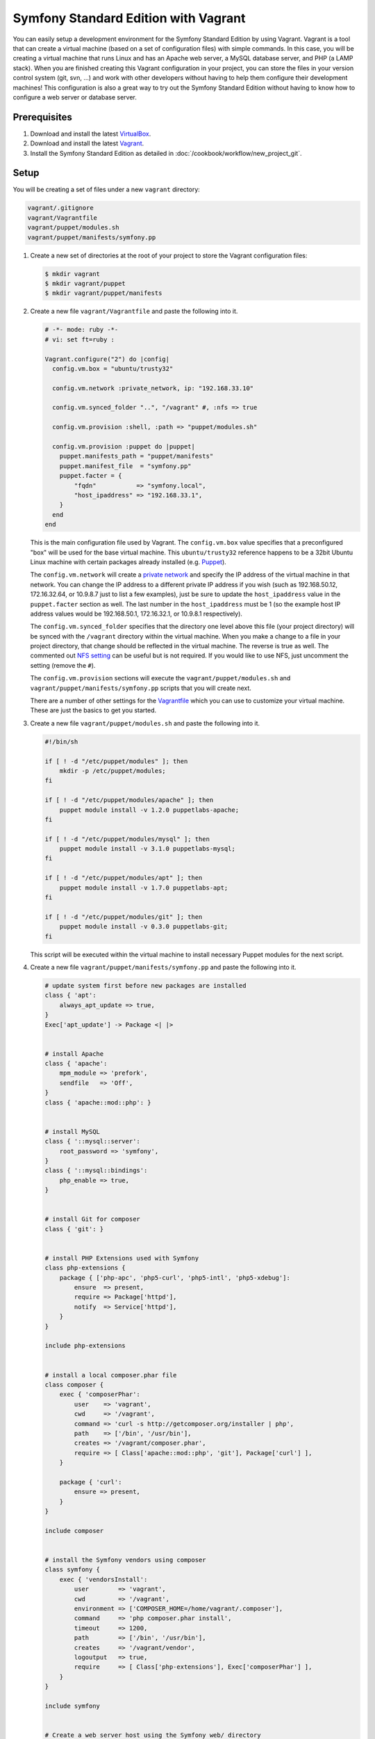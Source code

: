 .. index::
   single: Workflow; Vagrant

Symfony Standard Edition with Vagrant
=====================================

You can easily setup a development environment for the Symfony Standard Edition
by using Vagrant. Vagrant is a tool that can create a virtual machine (based on
a set of configuration files) with simple commands. In this case, you will be
creating a virtual machine that runs Linux and has an Apache web server, a
MySQL database server, and PHP (a LAMP stack). When you are finished creating
this Vagrant configuration in your project, you can store the files in your
version control system (git, svn, ...) and work with other developers without
having to help them configure their development machines! This configuration
is also a great way to try out the Symfony Standard Edition without having to
know how to configure a web server or database server.

Prerequisites
-------------

#. Download and install the latest `VirtualBox`_.
#. Download and install the latest `Vagrant`_.
#. Install the Symfony Standard Edition as detailed in :doc:`/cookbook/workflow/new_project_git`.

Setup
-----

You will be creating a set of files under a new ``vagrant`` directory:

.. code-block:: text

    vagrant/.gitignore
    vagrant/Vagrantfile
    vagrant/puppet/modules.sh
    vagrant/puppet/manifests/symfony.pp

#. Create a new set of directories at the root of your project to store the
   Vagrant configuration files:

   .. code-block:: bash

        $ mkdir vagrant
        $ mkdir vagrant/puppet
        $ mkdir vagrant/puppet/manifests

#. Create a new file ``vagrant/Vagrantfile`` and paste the following into it.

   .. code-block:: text

        # -*- mode: ruby -*-
        # vi: set ft=ruby :

        Vagrant.configure("2") do |config|
          config.vm.box = "ubuntu/trusty32"

          config.vm.network :private_network, ip: "192.168.33.10"

          config.vm.synced_folder "..", "/vagrant" #, :nfs => true

          config.vm.provision :shell, :path => "puppet/modules.sh"

          config.vm.provision :puppet do |puppet|
            puppet.manifests_path = "puppet/manifests"
            puppet.manifest_file  = "symfony.pp"
            puppet.facter = {
                "fqdn"           => "symfony.local",
                "host_ipaddress" => "192.168.33.1",
            }
          end
        end

   This is the main configuration file used by Vagrant. The ``config.vm.box``
   value specifies that a preconfigured "box" will be used for the base virtual
   machine. This ``ubuntu/trusty32`` reference happens to be a 32bit Ubuntu
   Linux machine with certain packages already installed (e.g. `Puppet`_).

   The ``config.vm.network`` will create a `private network`_ and specify the IP
   address of the virtual machine in that network. You can change the IP
   address to a different private IP address if you wish (such as
   192.168.50.12, 172.16.32.64, or 10.9.8.7 just to list a few examples), just
   be sure to update the ``host_ipaddress`` value in the ``puppet.facter``
   section as well. The last number in the ``host_ipaddress`` must be 1 (so the
   example host IP address values would be 192.168.50.1, 172.16.32.1, or
   10.9.8.1 respectively).

   The ``config.vm.synced_folder`` specifies that the directory one level above
   this file (your project directory) will be synced with the ``/vagrant``
   directory within the virtual machine. When you make a change to a file in
   your project directory, that change should be reflected in the virtual
   machine. The reverse is true as well. The commented out `NFS setting`_ can
   be useful but is not required. If you would like to use NFS, just uncomment
   the setting (remove the ``#``).

   The ``config.vm.provision`` sections will execute the
   ``vagrant/puppet/modules.sh`` and ``vagrant/puppet/manifests/symfony.pp``
   scripts that you will create next.

   There are a number of other settings for the `Vagrantfile`_ which you can
   use to customize your virtual machine. These are just the basics to get you
   started.

#. Create a new file ``vagrant/puppet/modules.sh`` and paste the following
   into it.

   .. code-block:: text

        #!/bin/sh

        if [ ! -d "/etc/puppet/modules" ]; then
            mkdir -p /etc/puppet/modules;
        fi

        if [ ! -d "/etc/puppet/modules/apache" ]; then
            puppet module install -v 1.2.0 puppetlabs-apache;
        fi

        if [ ! -d "/etc/puppet/modules/mysql" ]; then
            puppet module install -v 3.1.0 puppetlabs-mysql;
        fi

        if [ ! -d "/etc/puppet/modules/apt" ]; then
            puppet module install -v 1.7.0 puppetlabs-apt;
        fi

        if [ ! -d "/etc/puppet/modules/git" ]; then
            puppet module install -v 0.3.0 puppetlabs-git;
        fi

   This script will be executed within the virtual machine to install necessary
   Puppet modules for the next script.

#. Create a new file ``vagrant/puppet/manifests/symfony.pp`` and paste the
   following into it.

   .. code-block:: text

        # update system first before new packages are installed
        class { 'apt':
            always_apt_update => true,
        }
        Exec['apt_update'] -> Package <| |>


        # install Apache
        class { 'apache':
            mpm_module => 'prefork',
            sendfile   => 'Off',
        }
        class { 'apache::mod::php': }


        # install MySQL
        class { '::mysql::server':
            root_password => 'symfony',
        }
        class { '::mysql::bindings':
            php_enable => true,
        }


        # install Git for composer
        class { 'git': }


        # install PHP Extensions used with Symfony
        class php-extensions {
            package { ['php-apc', 'php5-curl', 'php5-intl', 'php5-xdebug']:
                ensure  => present,
                require => Package['httpd'],
                notify  => Service['httpd'],
            }
        }

        include php-extensions


        # install a local composer.phar file
        class composer {
            exec { 'composerPhar':
                user    => 'vagrant',
                cwd     => '/vagrant',
                command => 'curl -s http://getcomposer.org/installer | php',
                path    => ['/bin', '/usr/bin'],
                creates => '/vagrant/composer.phar',
                require => [ Class['apache::mod::php', 'git'], Package['curl'] ],
            }

            package { 'curl':
                ensure => present,
            }
        }

        include composer


        # install the Symfony vendors using composer
        class symfony {
            exec { 'vendorsInstall':
                user        => 'vagrant',
                cwd         => '/vagrant',
                environment => ['COMPOSER_HOME=/home/vagrant/.composer'],
                command     => 'php composer.phar install',
                timeout     => 1200,
                path        => ['/bin', '/usr/bin'],
                creates     => '/vagrant/vendor',
                logoutput   => true,
                require     => [ Class['php-extensions'], Exec['composerPhar'] ],
            }
        }

        include symfony


        # Create a web server host using the Symfony web/ directory
        apache::vhost { 'www.symfony.local':
            priority      => '10',
            port          => '80',
            docroot_owner => 'vagrant',
            docroot_group => 'vagrant',
            docroot       => '/vagrant/web/',
            logroot       => '/vagrant/app/logs/',
            serveraliases => ['symfony.local',],
        }

        # Create a database for Symfony
        mysql::db { 'symfony':
            user     => 'symfony',
            password => 'symfony',
            host     => 'localhost',
            grant    => ['all'],
        }


        # Configure Apache files to run as the "vagrant" user so that Symfony
        # app/cache and app/logs files can be successfully created and accessed
        # by the web server

        file_line { 'apache_user':
            path    => '/etc/apache2/apache2.conf',
            match   => 'User ',
            line    => 'User vagrant',
            require => Package['httpd'],
            notify  => Service['httpd'],
        }

        file_line { 'apache_group':
            path    => '/etc/apache2/apache2.conf',
            match   => 'Group ',
            line    => 'Group vagrant',
            require => Package['httpd'],
            notify  => Service['httpd'],
        }


        # Configure php.ini to follow recommended Symfony web/config.php settings

        file_line { 'php5_apache2_short_open_tag':
            path    => '/etc/php5/apache2/php.ini',
            match   => 'short_open_tag =',
            line    => 'short_open_tag = Off',
            require => Class['apache::mod::php'],
            notify  => Service['httpd'],
        }

        file_line { 'php5_cli_short_open_tag':
            path    => '/etc/php5/cli/php.ini',
            match   => 'short_open_tag =',
            line    => 'short_open_tag = Off',
            require => Class['apache::mod::php'],
            notify  => Service['httpd'],
        }

        file_line { 'php5_apache2_date_timezone':
            path    => '/etc/php5/apache2/php.ini',
            match   => 'date.timezone =',
            line    => 'date.timezone = UTC',
            require => Class['apache::mod::php'],
            notify  => Service['httpd'],
        }

        file_line { 'php5_cli_date_timezone':
            path    => '/etc/php5/cli/php.ini',
            match   => 'date.timezone =',
            line    => 'date.timezone = UTC',
            require => Class['apache::mod::php'],
            notify  => Service['httpd'],
        }

        file_line { 'php5_apache2_xdebug_max_nesting_level':
            path    => '/etc/php5/apache2/conf.d/20-xdebug.ini',
            line    => 'xdebug.max_nesting_level = 250',
            require => [ Class['apache::mod::php'], Package['php5-xdebug'] ],
            notify  => Service['httpd'],
        }

        file_line { 'php5_cli_xdebug_max_nesting_level':
            path    => '/etc/php5/cli/conf.d/20-xdebug.ini',
            line    => 'xdebug.max_nesting_level = 250',
            require => [ Class['apache::mod::php'], Package['php5-xdebug'] ],
            notify  => Service['httpd'],
        }


        # Enable Xdebug support

        file_line { 'php5_apache2_xdebug_remote_enable':
            path    => '/etc/php5/apache2/conf.d/20-xdebug.ini',
            line    => 'xdebug.remote_enable = on',
            require => [ Class['apache::mod::php'], Package['php5-xdebug'] ],
            notify  => Service['httpd'],
        }

        file_line { 'php5_cli_xdebug_remote_enable':
            path    => '/etc/php5/cli/conf.d/20-xdebug.ini',
            line    => 'xdebug.remote_enable = on',
            require => [ Class['apache::mod::php'], Package['php5-xdebug'] ],
            notify  => Service['httpd'],
        }

        file_line { 'php5_apache2_xdebug_remote_connect_back':
            path    => '/etc/php5/apache2/conf.d/20-xdebug.ini',
            line    => 'xdebug.remote_connect_back = on',
            require => [ Class['apache::mod::php'], Package['php5-xdebug'] ],
            notify  => Service['httpd'],
        }

        file_line { 'php5_cli_xdebug_remote_connect_back':
            path    => '/etc/php5/cli/conf.d/20-xdebug.ini',
            line    => 'xdebug.remote_connect_back = on',
            require => [ Class['apache::mod::php'], Package['php5-xdebug'] ],
            notify  => Service['httpd'],
        }


        # Configure Symfony dev controllers so that the Vagrant host machine
        # at the host_ipaddress (specified in the Vagrantfile) has access

        file_line { 'symfony_web_config_host_ipaddress':
            path  => '/vagrant/web/config.php',
            match => '::1',
            line  => "    '::1', '${::host_ipaddress}',",
        }

        file_line { 'symfony_web_app_dev_host_ipaddress':
            path  => '/vagrant/web/app_dev.php',
            match => '::1',
            line  => "    || !(in_array(@\$_SERVER['REMOTE_ADDR'], array('127.0.0.1', 'fe80::1', '::1', '${::host_ipaddress}')) || php_sapi_name() === 'cli-server')",
        }

   This file performs the bulk of the work to configure your virtual machine
   for web development. It will install Apache, MySQL, PHP, and Git. It will
   configure Apache to use recommended Symfony settings and will set your
   project ``web/`` directory as the web server's document root. If there are
   no vendors in your project, it will execute ``php composer.phar install`` to
   retrieve them. Also, it will update your project ``web/app_dev.php`` file to
   allow your physical host machine (specified by the ``host_ipaddress`` in the
   ``vagrant/Vagrantfile``) to have access to view your project website during
   development.

#. Create a new file ``vagrant/.gitignore`` and paste the following into it.

   .. code-block:: text

        .vagrant

   When the virtual machine is created by Vagrant, it will create a
   ``vagrant/.vagrant`` directory to store its files. That directory should not
   be committed in your version control system. This ``vagrant/.gitignore``
   file will prevent the ``vagrant/.vagrant`` directory from being listed in
   the ``git status`` command.

#. Switch to the vagrant directory.

   .. code-block:: bash

        $ cd vagrant

#. Create the development virtual machine.

   .. code-block:: bash

        $ vagrant up

A virtual machine is now being prepared in VirtualBox by Vagrant. This process
will take several minutes to complete on the initial run, so be patient. When
the process has completed, you can view the Symfony demo site in a browser at:

    http://192.168.33.10/app_dev.php

Now you can start developing with Symfony! Any changes made to your Symfony
project directory will appear in the virtual machine.

Further Configuration
---------------------

A MySQL database has been created on the Vagrant virtual machine which you can
use. Just update your ``app/config/parameters.yml`` file:

.. code-block:: yaml

    # app/config/parameters.yml
    parameters:
        database_driver:   pdo_mysql
        database_host:     127.0.0.1
        database_port:     ~
        database_name:     symfony
        database_user:     symfony
        database_password: symfony

The database name, user, and password are set to "symfony".

Other Vagrant Commands
----------------------

While you are in the ``vagrant`` directory, you can perform other commands.

If you came across an issue during the initial setup, execute:

.. code-block:: bash

    $ vagrant provision

This will execute the ``vagrant/puppet/modules.sh`` and
``vagrant/puppet/manifests/symfony.pp`` scripts again.

If you need to access the virtual machine command line, execute:

.. code-block:: bash

    $ vagrant ssh

While in the virtual machine command line, you can access your project code in
its ``/vagrant`` directory. This is useful when you want to update composer
dependencies for instance:

.. code-block:: bash

    $ vagrant ssh
    $ cd /vagrant
    $ php composer.phar update
    $ exit

If you need to refresh the virtual machine, execute:

.. code-block:: bash

    $ vagrant reload

If you are done developing and want to remove the virtual machine, execute:

.. code-block:: bash

    $ vagrant destroy

And if you want to install again after destroying, execute:

.. code-block:: bash

    $ vagrant up

Hopefully, your new Vagrant configuration will help you develop your Symfony
project without having to worry about your local server setup or the setup of
another developer's machine.

.. _`VirtualBox`: https://www.virtualbox.org/wiki/Downloads
.. _`Vagrant`: http://www.vagrantup.com/downloads.html
.. _`Puppet`: http://www.puppetlabs.com/
.. _`private network`: http://docs.vagrantup.com/v2/networking/private_network.html
.. _`NFS setting`: http://docs.vagrantup.com/v2/synced-folders/nfs.html
.. _`Vagrantfile`: http://docs.vagrantup.com/v2/vagrantfile/index.html

